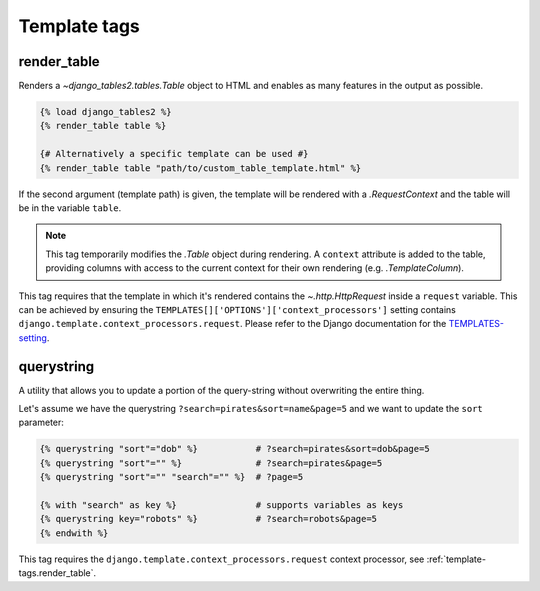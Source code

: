 .. _template_tags:

Template tags
=============

.. _template-tags.render_table:

render_table
------------

Renders a `~django_tables2.tables.Table` object to HTML and enables as
many features in the output as possible.

.. sourcecode:: django

    {% load django_tables2 %}
    {% render_table table %}

    {# Alternatively a specific template can be used #}
    {% render_table table "path/to/custom_table_template.html" %}

If the second argument (template path) is given, the template will be rendered
with a `.RequestContext` and the table will be in the variable ``table``.

.. note::

    This tag temporarily modifies the `.Table` object during rendering. A
    ``context`` attribute is added to the table, providing columns with access
    to the current context for their own rendering (e.g. `.TemplateColumn`).

This tag requires that the template in which it's rendered contains the
`~.http.HttpRequest` inside a ``request`` variable. This can be achieved by
ensuring the ``TEMPLATES[]['OPTIONS']['context_processors']`` setting contains
``django.template.context_processors.request``.
Please refer to the Django documentation for the TEMPLATES-setting_.

.. _TEMPLATES-setting: https://docs.djangoproject.com/en/stable/ref/settings/#std:setting-TEMPLATES

.. _template-tags.querystring:

querystring
-----------

A utility that allows you to update a portion of the query-string without
overwriting the entire thing.

Let's assume we have the querystring ``?search=pirates&sort=name&page=5`` and
we want to update the ``sort`` parameter:

.. sourcecode:: django

    {% querystring "sort"="dob" %}           # ?search=pirates&sort=dob&page=5
    {% querystring "sort"="" %}              # ?search=pirates&page=5
    {% querystring "sort"="" "search"="" %}  # ?page=5

    {% with "search" as key %}               # supports variables as keys
    {% querystring key="robots" %}           # ?search=robots&page=5
    {% endwith %}

This tag requires the ``django.template.context_processors.request`` context
processor, see :ref:`template-tags.render_table`.
